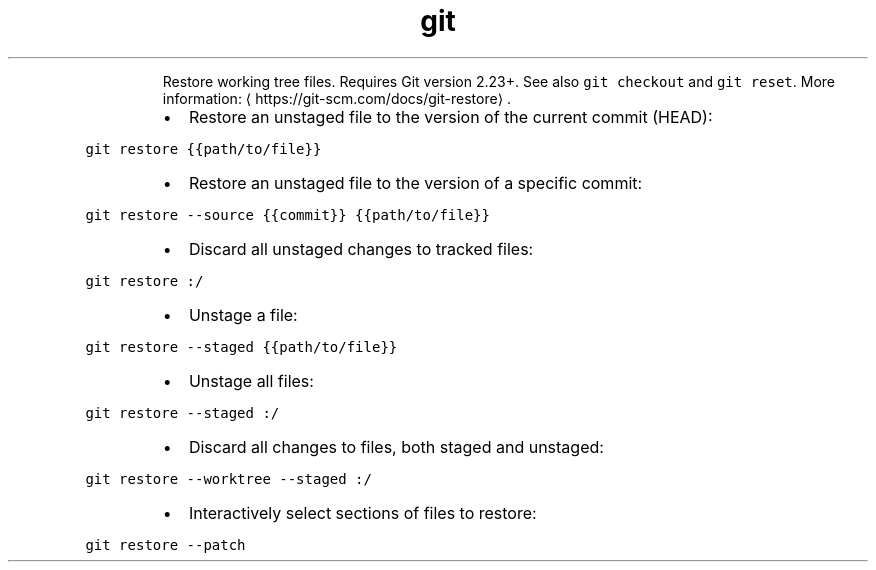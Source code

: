 .TH git restore
.PP
.RS
Restore working tree files. Requires Git version 2.23+.
See also \fB\fCgit checkout\fR and \fB\fCgit reset\fR\&.
More information: \[la]https://git-scm.com/docs/git-restore\[ra]\&.
.RE
.RS
.IP \(bu 2
Restore an unstaged file to the version of the current commit (HEAD):
.RE
.PP
\fB\fCgit restore {{path/to/file}}\fR
.RS
.IP \(bu 2
Restore an unstaged file to the version of a specific commit:
.RE
.PP
\fB\fCgit restore \-\-source {{commit}} {{path/to/file}}\fR
.RS
.IP \(bu 2
Discard all unstaged changes to tracked files:
.RE
.PP
\fB\fCgit restore :/\fR
.RS
.IP \(bu 2
Unstage a file:
.RE
.PP
\fB\fCgit restore \-\-staged {{path/to/file}}\fR
.RS
.IP \(bu 2
Unstage all files:
.RE
.PP
\fB\fCgit restore \-\-staged :/\fR
.RS
.IP \(bu 2
Discard all changes to files, both staged and unstaged:
.RE
.PP
\fB\fCgit restore \-\-worktree \-\-staged :/\fR
.RS
.IP \(bu 2
Interactively select sections of files to restore:
.RE
.PP
\fB\fCgit restore \-\-patch\fR
